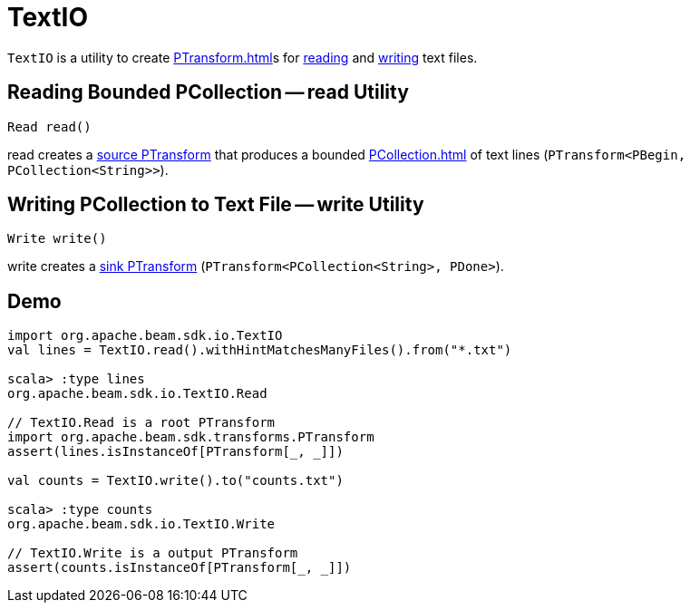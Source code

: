 = TextIO

`TextIO` is a utility to create xref:PTransform.adoc[]s for <<read, reading>> and <<write, writing>> text files.

== [[read]] Reading Bounded PCollection -- read Utility

[source,java]
----
Read read()
----

read creates a xref:PTransform.adoc#source[source PTransform] that produces a bounded xref:PCollection.adoc[] of text lines (`PTransform<PBegin, PCollection<String>>`).

== [[write]] Writing PCollection to Text File -- write Utility

[source,java]
----
Write write()
----

write creates a xref:PTransform.adoc#sink[sink PTransform] (`PTransform<PCollection<String>, PDone>`).

== [[demo]] Demo

[source,plaintext]
----
import org.apache.beam.sdk.io.TextIO
val lines = TextIO.read().withHintMatchesManyFiles().from("*.txt")

scala> :type lines
org.apache.beam.sdk.io.TextIO.Read

// TextIO.Read is a root PTransform
import org.apache.beam.sdk.transforms.PTransform
assert(lines.isInstanceOf[PTransform[_, _]])

val counts = TextIO.write().to("counts.txt")

scala> :type counts
org.apache.beam.sdk.io.TextIO.Write

// TextIO.Write is a output PTransform
assert(counts.isInstanceOf[PTransform[_, _]])
----
